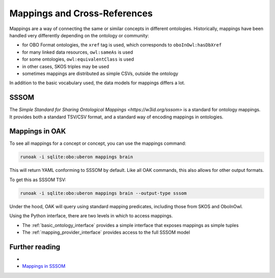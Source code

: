 .. _mappings:

Mappings and Cross-References
=============================

Mappings are a way of connecting the same or similar concepts in different ontologies.
Historically, mappings have been handled very differently depending on the ontology or community:

- for OBO Format ontologies, the ``xref`` tag is used, which corresponds to ``oboInOwl:hasDbXref``
- for many linked data resources, ``owl:sameAs`` is used
- for some ontologies, ``owl:equivalentClass`` is used
- in other cases, SKOS triples may be used
- sometimes mappings are distributed as simple CSVs, outside the ontology

In addition to the basic vocabulary used, the data models for mappings differs a lot.

SSSOM
-----

The `Simple Standard for Sharing Ontological Mappings <https://w3id.org/sssom>` is a standard
for ontology mappings. It provides both a standard TSV/CSV format, and a standard way of encoding mappings in ontologies.

Mappings in OAK
---------------

To see all mappings for a concept or concept, you can use the mappings command:

.. code-block:: bash

    runoak -i sqlite:obo:uberon mappings brain

This will return YAML conforming to SSSOM by default. Like all OAK
commands, this also allows for other output formats.

To get this as SSSOM TSV:

.. code-block:: bash

    runoak -i sqlite:obo:uberon mappings brain --output-type sssom

Under the hood, OAK will query using standard mapping predicates, including
those from SKOS and OboInOwl.

Using the Python interface, there are two levels in which to access mappings.

- The :ref:`basic_ontology_interface` provides a simple interface that exposes mappings as simple tuples
- The :ref:`mapping_provider_interface` provides access to the full SSSOM model


Further reading
---------------

-
- `Mappings in SSSOM <https://oboacademy.github.io/obook/tutorial/sssom-manual/>`_